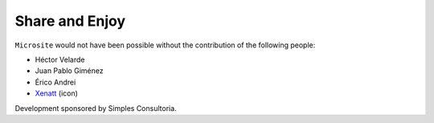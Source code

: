 Share and Enjoy
---------------

``Microsite`` would not have been possible without the contribution of
the following people:

- Héctor Velarde
- Juan Pablo Giménez
- Érico Andrei
- `Xenatt`_ (icon)

Development sponsored by Simples Consultoria.

.. _`Xenatt`: https://www.iconfinder.com/iconsets/minimalism
